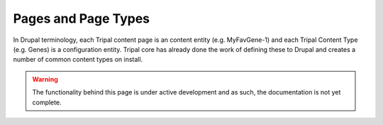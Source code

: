 
Pages and Page Types
=======================

In Drupal terminology, each Tripal content page is an content entity (e.g. MyFavGene-1) and each Tripal Content Type (e.g. Genes) is a configuration entity. Tripal core has already done the work of defining these to Drupal and creates a number of common content types on install.

.. warning::

  The functionality behind this page is under active development and as such, the documentation is not yet complete.
